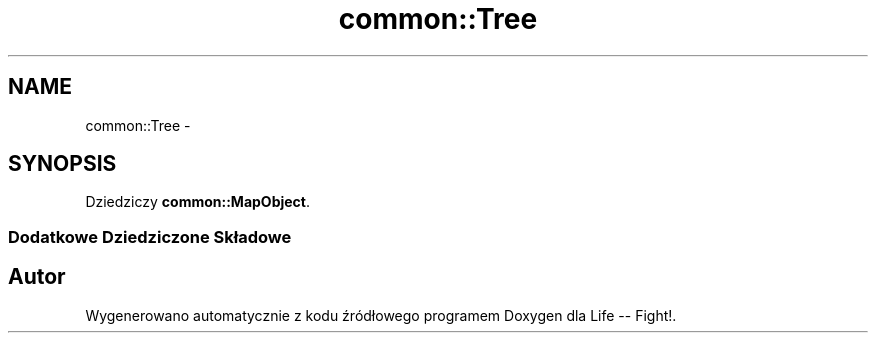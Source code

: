 .TH "common::Tree" 3 "Cz, 23 maj 2013" "Version 0.1" "Life -- Fight!" \" -*- nroff -*-
.ad l
.nh
.SH NAME
common::Tree \- 
.SH SYNOPSIS
.br
.PP
.PP
Dziedziczy \fBcommon::MapObject\fP\&.
.SS "Dodatkowe Dziedziczone Składowe"


.SH "Autor"
.PP 
Wygenerowano automatycznie z kodu źródłowego programem Doxygen dla Life -- Fight!\&.
